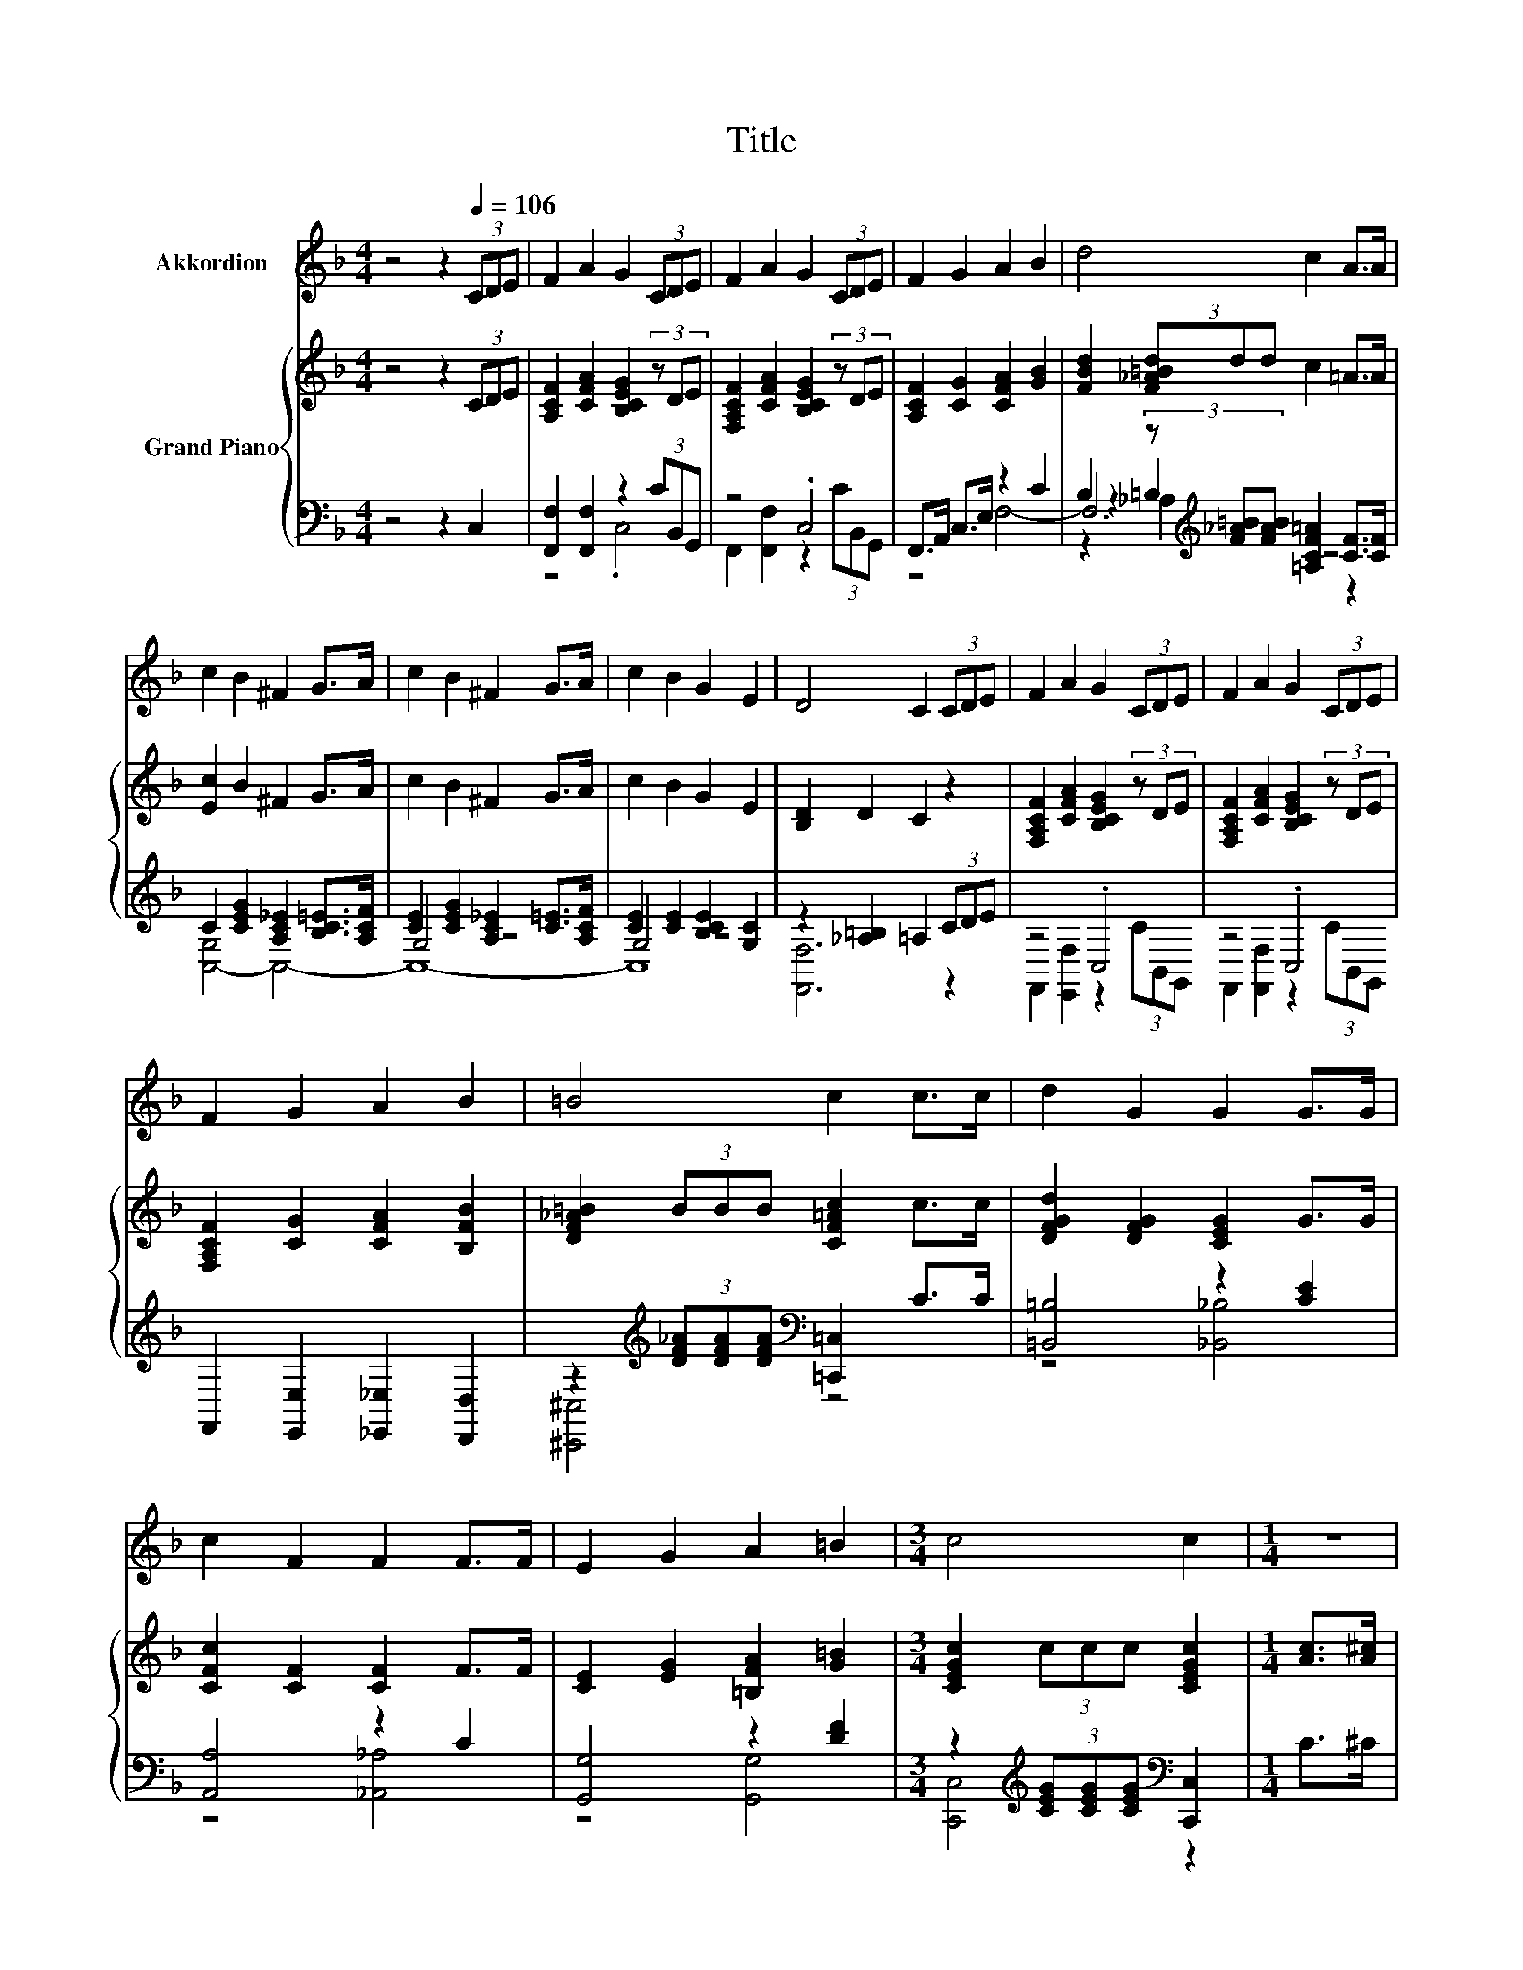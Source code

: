 X:1
T:Title
%%score 1 { ( 2 7 ) | ( 3 4 5 6 ) }
L:1/8
M:4/4
K:F
V:1 treble nm="Akkordion"
V:2 treble nm="Grand Piano"
V:7 treble 
V:3 bass 
V:4 bass 
V:5 bass 
V:6 bass 
V:1
 z4 z2[Q:1/4=106] (3CDE | F2 A2 G2 (3CDE | F2 A2 G2 (3CDE | F2 G2 A2 B2 | d4 c2 A>A | %5
 c2 B2 ^F2 G>A | c2 B2 ^F2 G>A | c2 B2 G2 E2 | D4 C2 (3CDE | F2 A2 G2 (3CDE | F2 A2 G2 (3CDE | %11
 F2 G2 A2 B2 | =B4 c2 c>c | d2 G2 G2 G>G | c2 F2 F2 F>F | E2 G2 A2 =B2 |[M:3/4] c4 c2 |[M:1/4] z2 | %18
[M:4/4] z8 | z8 |[M:2/4] z4 | z4 |[M:4/4] z8 | z8 |[M:2/4] z4 | z4 |[M:4/4] z8 |[M:3/4] z6 | %28
[M:1/4] z2 |[M:4/4] z8 | z8 |[M:2/4] z4 | z4 |[M:4/4] z8 | z8 |[M:2/4] z4 | z4 |[M:4/4] z8 | %38
[M:3/4] z6 |] %39
V:2
 z4 z2 (3CDE | [A,CF]2 [CFA]2 [B,CEG]2 (3z DE | [F,A,CF]2 [CFA]2 [B,CEG]2 (3z DE | %3
 [A,CF]2 [CG]2 [CFA]2 [GB]2 | [FBd]2 (3[F_A=Bd]dd c2 =A>A | [Ec]2 B2 ^F2 G>A | c2 B2 ^F2 G>A | %7
 c2 B2 G2 E2 | [B,D]2 D2 C2 z2 | [F,A,CF]2 [CFA]2 [B,CEG]2 (3z DE | %10
 [F,A,CF]2 [CFA]2 [B,CEG]2 (3z DE | [F,A,CF]2 [CG]2 [CFA]2 [B,FB]2 | [DF_A=B]2 (3BBB [CF=Ac]2 c>c | %13
 [DFGd]2 [DFG]2 [CEG]2 G>G | [CFc]2 [CF]2 [CF]2 F>F | [CE]2 [EG]2 [=B,FA]2 [G=B]2 | %16
[M:3/4] [CEGc]2 (3ccc [CEGc]2 |[M:1/4] [Ac]>[A^c] |[M:4/4] [DBd]4 z4 | F2 F2 A2 F>A | %20
[M:2/4] [Ec]2 [DEB]2 | [B,EG]2[K:bass] [G,CE]2 | %22
[M:4/4] [F,B,D]2 [F,B,^C]2 [F,A,=C]2[K:treble] [Ac]>[A^c] | [DBd]4 z4 |[M:2/4] [CAc]2 [CFA]2 | %25
 [Ff]4 |[M:4/4] f2 =B>f e2 d>e |[M:3/4] [CEc]6 |[M:1/4] [Ac]>[A^c] |[M:4/4] [DBd]4 z4 | %30
 F2 F2 A2 F>A |[M:2/4] [Ec]2 [DEB]2 | [B,EG]2[K:bass] [G,CE]2 | %33
[M:4/4] [F,B,D]2 [F,B,^C]2 [F,A,=C]2[K:treble] [Ac]>[A^c] | [DBd]4 z4 |[M:2/4] [CAc]2 [CFA]2 | %36
 [Ff]4 |[M:4/4] [FAf]2 [FA]>[Fd] [Ec]2 [EG]>[Ec] |[M:3/4] [A,F]6 |] %39
V:3
 z4 z2 C,2 | [F,,F,]2 [F,,F,]2 z2 (3CB,,G,, | z4 .C,4 | F,,>A,, C,>E, z2 C2 | %4
 B,2 (3z[K:treble] [F_A=B][FAB] [=A,CF=A]2 [CF]>[CF] | C2 [CEG]2 [A,C_E]2 [B,C=E]>[A,CF] | %6
 [CE]2 [CEG]2 [A,C_E]2 [C=E]>[A,CF] | [CE]2 [CE]2 [B,CE]2 [G,C]2 | z2 [_A,=B,]2 =A,2 (3CDE | %9
 z4 .C,4 | z4 .C,4 | F,,2 [E,,E,]2 [_E,,_E,]2 [D,,D,]2 | %12
 z2[K:treble] (3[DF_A][DFA][DFA][K:bass] [=C,,=C,]2 C>C | [=B,,=B,]4 z2 [CE]2 | [A,,A,]4 z2 C2 | %15
 [G,,G,]4 z2 [DF]2 |[M:3/4] z2[K:treble] (3[CEG][CEG][CEG][K:bass] [C,,C,]2 |[M:1/4] C>^C | %18
[M:4/4] C,2 C,2 C,2 D>D | F,2 F,2 [F,A,CF]2 [F,A,C]>[F,C] |[M:2/4] [C,G,]2 C,2 | C,2 C,2 | %22
[M:4/4] F,,2 F,,2 F,,2 C>^C | C,2 C,2 C,2 D>D |[M:2/4] F,2 _E,2 | [D,B,]4 | %26
[M:4/4][K:treble] [G,=B,G]2 [G,DG]>[G,B,A] [G,CG]2 [G,B,F]>[G,B,G] |[M:3/4][K:bass] C,6 | %28
[M:1/4] C>^C |[M:4/4] C,2 C,2 C,2 D>D | F,2 F,2 [F,A,CF]2 [F,A,C]>[F,C] |[M:2/4] [C,G,]2 C,2 | %32
 C,2 C,2 |[M:4/4] F,,2 F,,2 F,,2 C>^C | C,2 C,2 C,2 D>D |[M:2/4] F,2 _E,2 | [D,B,]2 [D,B,]2 | %37
[M:4/4] [C,C]2 [C,C]>[C,B,] [C,B,]2 [C,B,]>[C,B,] |[M:3/4] [F,,F,]6 |] %39
V:4
 x8 | z4 .C,4 | F,,2 [F,,F,]2 z2 (3CB,,G,, | x8 | z2 =B,2[K:treble] z4 | x8 | G,4 z4 | G,4 z4 | %8
 [F,,F,]6 z2 | F,,2 [E,,F,]2 z2 (3CB,,G,, | F,,2 [F,,F,]2 z2 (3CB,,G,, | x8 | %12
 [^C,,^C,]4[K:treble][K:bass] z4 | z4 [_B,,_B,]4 | z4 [_A,,_A,]4 | z4 [G,,G,]4 | %16
[M:3/4] [C,,C,]4[K:treble][K:bass] z2 |[M:1/4] x2 |[M:4/4] x8 | x8 |[M:2/4] x4 | x4 |[M:4/4] x8 | %23
 x8 |[M:2/4] x4 | x4 |[M:4/4][K:treble] x8 |[M:3/4][K:bass] x6 |[M:1/4] x2 |[M:4/4] x8 | x8 | %31
[M:2/4] x4 | x4 |[M:4/4] x8 | x8 |[M:2/4] x4 | x4 |[M:4/4] x8 |[M:3/4] x6 |] %39
V:5
 x8 | x8 | x8 | z4 F,4- | F,6[K:treble] z2 | x8 | x8 | x8 | x8 | x8 | x8 | x8 | %12
 x2[K:treble] x2[K:bass] x4 | x8 | x8 | x8 |[M:3/4] x2[K:treble] x2[K:bass] x2 |[M:1/4] x2 | %18
[M:4/4] x8 | x8 |[M:2/4] x4 | x4 |[M:4/4] x8 | x8 |[M:2/4] x4 | x4 |[M:4/4][K:treble] x8 | %27
[M:3/4][K:bass] x6 |[M:1/4] x2 |[M:4/4] x8 | x8 |[M:2/4] x4 | x4 |[M:4/4] x8 | x8 |[M:2/4] x4 | %36
 x4 |[M:4/4] x8 |[M:3/4] x6 |] %39
V:6
 x8 | x8 | x8 | x8 | z2 _A,2[K:treble] z4 | [C,-G,]4 C,4- | C,8- | C,8 | x8 | x8 | x8 | x8 | %12
 x2[K:treble] x2[K:bass] x4 | x8 | x8 | x8 |[M:3/4] x2[K:treble] x2[K:bass] x2 |[M:1/4] x2 | %18
[M:4/4] x8 | x8 |[M:2/4] x4 | x4 |[M:4/4] x8 | x8 |[M:2/4] x4 | x4 |[M:4/4][K:treble] x8 | %27
[M:3/4][K:bass] x6 |[M:1/4] x2 |[M:4/4] x8 | x8 |[M:2/4] x4 | x4 |[M:4/4] x8 | x8 |[M:2/4] x4 | %36
 x4 |[M:4/4] x8 |[M:3/4] x6 |] %39
V:7
 x8 | x8 | x8 | x8 | x8 | x8 | x8 | x8 | x8 | x8 | x8 | x8 | x8 | x8 | x8 | x8 |[M:3/4] x6 | %17
[M:1/4] x2 |[M:4/4] E2 E2 [G,EG]2 [Bd]>[B^c] | [CAc]4 z4 |[M:2/4] x4 | x2[K:bass] x2 | %22
[M:4/4] x6[K:treble] x2 | E2 E2 [G,EG]2 [Bd]>[B^c] |[M:2/4] x4 | x4 |[M:4/4] x8 |[M:3/4] x6 | %28
[M:1/4] x2 |[M:4/4] E2 E2 [G,EG]2 [Bd]>[B^c] | [CAc]4 z4 |[M:2/4] x4 | x2[K:bass] x2 | %33
[M:4/4] x6[K:treble] x2 | E2 E2 [G,EG]2 [Bd]>[B^c] |[M:2/4] x4 | z2 _A2 |[M:4/4] x8 |[M:3/4] x6 |] %39

